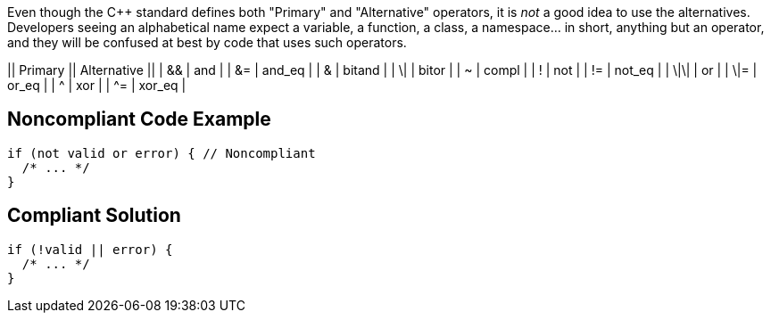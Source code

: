 Even though the {cpp} standard defines both "Primary" and "Alternative" operators, it is _not_ a good idea to use the alternatives. Developers seeing an alphabetical name expect a variable, a function, a class, a namespace... in short, anything but an operator, and they will be confused at best by code that uses such operators.

|| Primary || Alternative ||
| && | and |
| &= | and_eq |
| & | bitand |
| \| | bitor |
| ~ | compl |
| ! | not |
| != | not_eq |
| \|\| | or |
| \|= | or_eq |
| ^ | xor |
| ^= | xor_eq |


== Noncompliant Code Example

----
if (not valid or error) { // Noncompliant
  /* ... */
} 
----


== Compliant Solution

----
if (!valid || error) {
  /* ... */
} 
----

